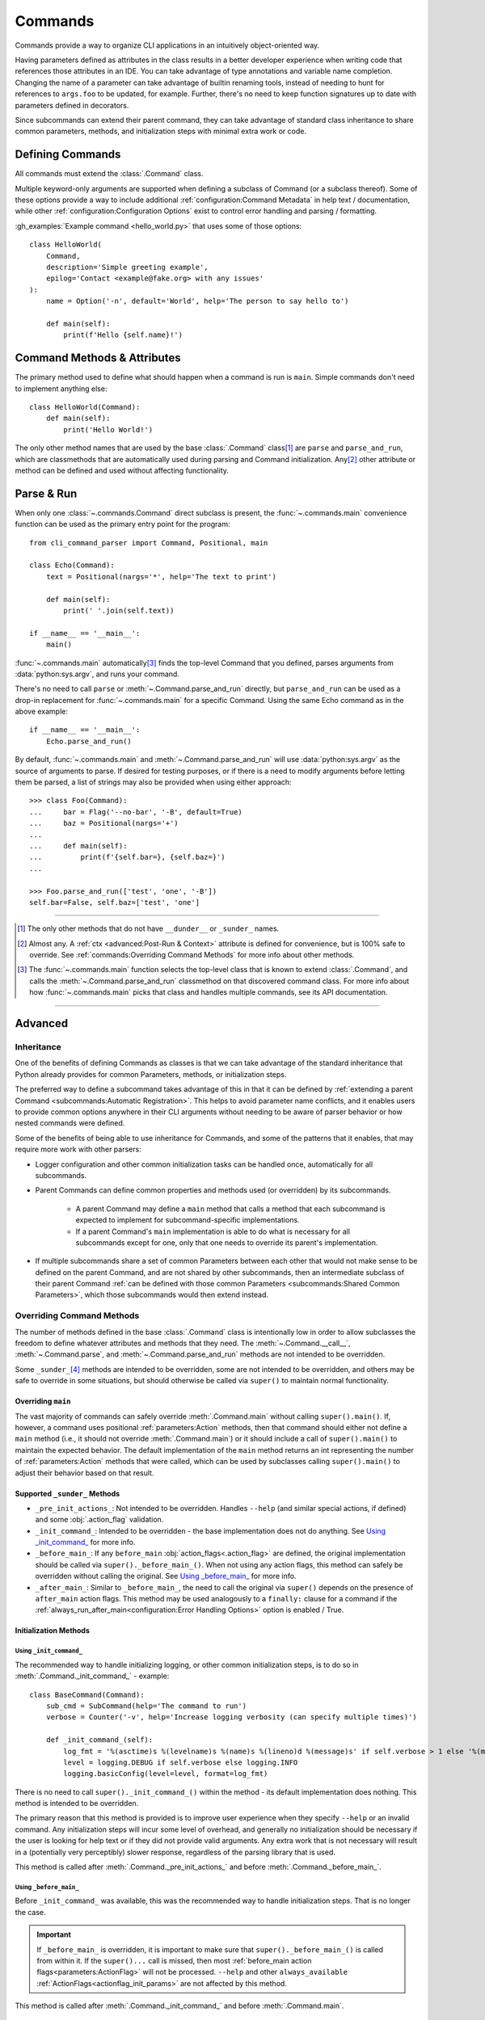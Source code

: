Commands
********

Commands provide a way to organize CLI applications in an intuitively object-oriented way.

Having parameters defined as attributes in the class results in a better developer experience when writing code that
references those attributes in an IDE.  You can take advantage of type annotations and variable name completion.
Changing the name of a parameter can take advantage of builtin renaming tools, instead of needing to hunt for
references to ``args.foo`` to be updated, for example.  Further, there's no need to keep function signatures up to date
with parameters defined in decorators.

Since subcommands can extend their parent command, they can take advantage of standard class inheritance to share
common parameters, methods, and initialization steps with minimal extra work or code.


Defining Commands
=================

All commands must extend the :class:`.Command` class.

Multiple keyword-only arguments are supported when defining a subclass of Command (or a subclass thereof).  Some of
these options provide a way to include additional :ref:`configuration:Command Metadata` in help text / documentation,
while other :ref:`configuration:Configuration Options` exist to control error handling and parsing / formatting.

:gh_examples:`Example command <hello_world.py>` that uses some of those options::

    class HelloWorld(
        Command,
        description='Simple greeting example',
        epilog='Contact <example@fake.org> with any issues'
    ):
        name = Option('-n', default='World', help='The person to say hello to')

        def main(self):
            print(f'Hello {self.name}!')


Command Methods & Attributes
============================

The primary method used to define what should happen when a command is run is ``main``.  Simple commands don't need
to implement anything else::

    class HelloWorld(Command):
        def main(self):
            print('Hello World!')


The only other method names that are used by the base :class:`.Command` class\ [1]_ are ``parse`` and ``parse_and_run``,
which are classmethods that are automatically used during parsing and Command initialization.  Any\ [2]_ other attribute
or method can be defined and used without affecting functionality.


Parse & Run
===========

When only one :class:`~.commands.Command` direct subclass is present, the :func:`~.commands.main` convenience function
can be used as the primary entry point for the program::

    from cli_command_parser import Command, Positional, main

    class Echo(Command):
        text = Positional(nargs='*', help='The text to print')

        def main(self):
            print(' '.join(self.text))

    if __name__ == '__main__':
        main()


:func:`~.commands.main` automatically\ [3]_ finds the top-level Command that you defined, parses arguments from
:data:`python:sys.argv`, and runs your command.

There's no need to call ``parse`` or :meth:`~.Command.parse_and_run` directly, but ``parse_and_run`` can be used as
a drop-in replacement for :func:`~.commands.main` for a specific Command.  Using the same Echo command as in the
above example::

    if __name__ == '__main__':
        Echo.parse_and_run()


By default, :func:`~.commands.main` and :meth:`~.Command.parse_and_run` will use :data:`python:sys.argv` as the source
of arguments to parse.  If desired for testing purposes, or if there is a need to modify arguments before letting them
be parsed, a list of strings may also be provided when using either approach::

    >>> class Foo(Command):
    ...     bar = Flag('--no-bar', '-B', default=True)
    ...     baz = Positional(nargs='+')
    ...
    ...     def main(self):
    ...         print(f'{self.bar=}, {self.baz=}')
    ...

    >>> Foo.parse_and_run(['test', 'one', '-B'])
    self.bar=False, self.baz=['test', 'one']


----

.. [1] The only other methods that do not have ``__dunder__`` or ``_sunder_`` names.
.. [2] Almost any.  A :ref:`ctx <advanced:Post-Run & Context>` attribute is defined for convenience, but is 100% safe
       to override.  See :ref:`commands:Overriding Command Methods` for more info about other methods.
.. [3] The :func:`~.commands.main` function selects the top-level class that is known to extend :class:`.Command`,
       and calls the :meth:`~.Command.parse_and_run` classmethod on that discovered command class.  For more info
       about how :func:`~.commands.main` picks that class and handles multiple commands, see its API documentation.

----


Advanced
========

Inheritance
-----------

One of the benefits of defining Commands as classes is that we can take advantage of the standard inheritance that
Python already provides for common Parameters, methods, or initialization steps.

The preferred way to define a subcommand takes advantage of this in that it can be defined by
:ref:`extending a parent Command <subcommands:Automatic Registration>`.  This helps to avoid parameter name conflicts,
and it enables users to provide common options anywhere in their CLI arguments without needing to be aware of parser
behavior or how nested commands were defined.

Some of the benefits of being able to use inheritance for Commands, and some of the patterns that it enables, that
may require more work with other parsers:

- Logger configuration and other common initialization tasks can be handled once, automatically for all subcommands.
- Parent Commands can define common properties and methods used (or overridden) by its subcommands.

    - A parent Command may define a ``main`` method that calls a method that each subcommand is expected to implement
      for subcommand-specific implementations.
    - If a parent Command's ``main`` implementation is able to do what is necessary for all subcommands except for one,
      only that one needs to override its parent's implementation.
- If multiple subcommands share a set of common Parameters between each other that would not make sense to be defined
  on the parent Command, and are not shared by other subcommands, then an intermediate subclass of their parent Command
  :ref:`can be defined with those common Parameters <subcommands:Shared Common Parameters>`, which those subcommands
  would then extend instead.


Overriding Command Methods
--------------------------

The number of methods defined in the base :class:`.Command` class is intentionally low in order to allow subclasses the
freedom to define whatever attributes and methods that they need.  The :meth:`~.Command.__call__`,
:meth:`~.Command.parse`, and :meth:`~.Command.parse_and_run` methods are not intended to be overridden.

Some ``_sunder_``\ [4]_ methods are intended to be overridden, some are not intended to be overridden, and others may
be safe to override in some situations, but should otherwise be called via ``super()`` to maintain normal functionality.


Overriding ``main``
^^^^^^^^^^^^^^^^^^^

The vast majority of commands can safely override :meth:`.Command.main` without calling ``super().main()``.
If, however, a command uses positional :ref:`parameters:Action` methods, then that command should either not define
a ``main`` method (i.e., it should not override :meth:`.Command.main`) or it should include a call of ``super().main()``
to maintain the expected behavior.  The default implementation of the ``main`` method returns an int representing the
number of :ref:`parameters:Action` methods that were called, which can be used by subclasses calling ``super().main()``
to adjust their behavior based on that result.


Supported ``_sunder_`` Methods
^^^^^^^^^^^^^^^^^^^^^^^^^^^^^^

- ``_pre_init_actions_``: Not intended to be overridden.  Handles ``--help`` (and similar special actions, if defined)
  and some :obj:`.action_flag` validation.
- ``_init_command_``: Intended to be overridden - the base implementation does not do anything.  See
  `Using _init_command_`_ for more info.
- ``_before_main_``: If any ``before_main`` :obj:`action_flags<.action_flag>` are defined, the original implementation
  should be called via ``super()._before_main_()``.  When not using any action flags, this method can safely be
  overridden without calling the original.  See `Using _before_main_`_ for more info.
- ``_after_main_``: Similar to ``_before_main_``, the need to call the original via ``super()`` depends on the presence
  of ``after_main`` action flags.  This method may be used analogously to a ``finally:`` clause for a command if
  the :ref:`always_run_after_main<configuration:Error Handling Options>` option is enabled / True.


Initialization Methods
^^^^^^^^^^^^^^^^^^^^^^

Using ``_init_command_``
""""""""""""""""""""""""

The recommended way to handle initializing logging, or other common initialization steps, is to do so
in :meth:`.Command._init_command_` - example::

    class BaseCommand(Command):
        sub_cmd = SubCommand(help='The command to run')
        verbose = Counter('-v', help='Increase logging verbosity (can specify multiple times)')

        def _init_command_(self):
            log_fmt = '%(asctime)s %(levelname)s %(name)s %(lineno)d %(message)s' if self.verbose > 1 else '%(message)s'
            level = logging.DEBUG if self.verbose else logging.INFO
            logging.basicConfig(level=level, format=log_fmt)


There is no need to call ``super()._init_command_()`` within the method - its default implementation does nothing.  This
method is intended to be overridden.

The primary reason that this method is provided is to improve user experience when they specify ``--help`` or an
invalid command.  Any initialization steps will incur some level of overhead, and generally no initialization
should be necessary if the user is looking for help text or if they did not provide valid arguments.  Any extra work
that is not necessary will result in a (potentially very perceptibly) slower response, regardless of the parsing
library that is used.

This method is called after :meth:`.Command._pre_init_actions_` and before :meth:`.Command._before_main_`.


Using ``_before_main_``
"""""""""""""""""""""""

Before ``_init_command_`` was available, this was the recommended way to handle initialization steps.  That is no
longer the case.

.. important::
    If ``_before_main_`` is overridden, it is important to make sure that ``super()._before_main_()`` is called from
    within it.  If the ``super()...`` call is missed, then most :ref:`before_main action flags<parameters:ActionFlag>`
    will not be processed.  ``--help`` and other ``always_available`` :ref:`ActionFlags<actionflag_init_params>`
    are not affected by this method.

This method is called after :meth:`.Command._init_command_` and before :meth:`.Command.main`.


Using ``__init__``
""""""""""""""""""

If you don't mind the extra overhead before ``--help``, or if you have ``always_available``
:ref:`ActionFlags<actionflag_init_params>` that require the same initialization steps as the rest of the Command,
then you can include those initialization steps in ``__init__`` instead.  The base :class:`.Command` class
has no ``__init__`` method, so there is no need to call ``super().__init__()`` if you define it - example::

    class Base(Command):
        sub_cmd = SubCommand()
        verbose = Counter('-v', help='Increase logging verbosity (can specify multiple times)')

        def __init__(self):
            log_fmt = '%(asctime)s %(levelname)s %(name)s %(lineno)d %(message)s' if self.verbose > 1 else '%(message)s'
            level = logging.DEBUG if self.verbose else logging.INFO
            logging.basicConfig(level=level, format=log_fmt)


----

.. [4] Why ``_sunder_`` names? Mostly for the same reason that `the Enum module uses them
       <https://stackoverflow.com/a/52006681/19070573>`__.

